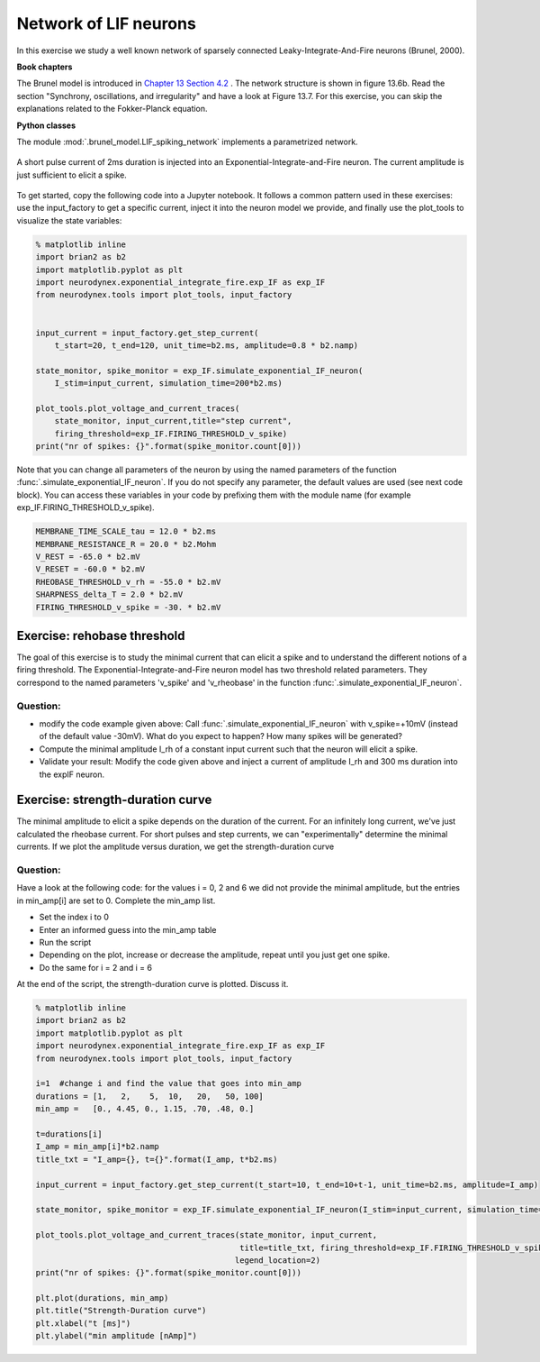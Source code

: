 Network of LIF neurons
======================

In this exercise we study a well known network of sparsely connected Leaky-Integrate-And-Fire neurons (Brunel, 2000).

**Book chapters**

The Brunel model is introduced in `Chapter 13 Section 4.2 <http://neuronaldynamics.epfl.ch/online/Ch13.S4.html>`_ . The network structure is shown in figure 13.6b. Read the section "Synchrony, oscillations, and irregularity" and have a look at Figure 13.7. For this exercise, you can skip the explanations related to the Fokker-Planck equation.


**Python classes**

The module :mod:`.brunel_model.LIF_spiking_network` implements a parametrized network.


.. figure:: exc_images/exp_IF_min_current.png
   :align: center

   A short pulse current of 2ms duration is injected into an Exponential-Integrate-and-Fire neuron. The current amplitude is just sufficient to elicit a spike.


To get started, copy the following code into a Jupyter notebook. It follows a common pattern used in these exercises: use the input_factory to get a specific current, inject it into the neuron model we provide, and finally use the plot_tools to visualize the state variables:


.. code-block:: py

    % matplotlib inline
    import brian2 as b2
    import matplotlib.pyplot as plt
    import neurodynex.exponential_integrate_fire.exp_IF as exp_IF
    from neurodynex.tools import plot_tools, input_factory


    input_current = input_factory.get_step_current(
        t_start=20, t_end=120, unit_time=b2.ms, amplitude=0.8 * b2.namp)

    state_monitor, spike_monitor = exp_IF.simulate_exponential_IF_neuron(
        I_stim=input_current, simulation_time=200*b2.ms)

    plot_tools.plot_voltage_and_current_traces(
        state_monitor, input_current,title="step current",
        firing_threshold=exp_IF.FIRING_THRESHOLD_v_spike)
    print("nr of spikes: {}".format(spike_monitor.count[0]))


Note that you can change all parameters of the neuron by using the named parameters of the function :func:`.simulate_exponential_IF_neuron`. If you do not specify any parameter, the default values are used (see next code block). You can access these variables in your code by prefixing them with the module name (for example exp_IF.FIRING_THRESHOLD_v_spike).

.. code-block:: py

    MEMBRANE_TIME_SCALE_tau = 12.0 * b2.ms
    MEMBRANE_RESISTANCE_R = 20.0 * b2.Mohm
    V_REST = -65.0 * b2.mV
    V_RESET = -60.0 * b2.mV
    RHEOBASE_THRESHOLD_v_rh = -55.0 * b2.mV
    SHARPNESS_delta_T = 2.0 * b2.mV
    FIRING_THRESHOLD_v_spike = -30. * b2.mV

Exercise: rehobase threshold
----------------------------

The goal of this exercise is to study the minimal current that can elicit a spike and to understand the different notions of a firing threshold. The Exponential-Integrate-and-Fire neuron model has two threshold related parameters. They correspond to the named parameters 'v_spike' and 'v_rheobase' in the function :func:`.simulate_exponential_IF_neuron`.

Question:
~~~~~~~~~

* modify the code example given above: Call :func:`.simulate_exponential_IF_neuron` with v_spike=+10mV (instead of the default value -30mV). What do you expect to happen? How many spikes will be generated?

* Compute the minimal amplitude I_rh of a constant input current such that the neuron will elicit a spike.

* Validate your result: Modify the code given above and inject a current of amplitude I_rh and 300 ms duration into the expIF neuron.


Exercise: strength-duration curve
---------------------------------

The minimal amplitude to elicit a spike depends on the duration of the current. For an infinitely long current, we've just calculated the rheobase current. For short pulses and step currents, we can "experimentally" determine the minimal currents. If we plot the amplitude versus duration, we get the strength-duration curve


Question:
~~~~~~~~~
Have a look at the following code: for the values i = 0, 2 and 6 we did not provide the minimal amplitude, but the entries in min_amp[i] are set to 0. Complete the min_amp list.

* Set the index i to 0
* Enter an informed guess into the min_amp table
* Run the script
* Depending on the plot, increase or decrease the amplitude, repeat until you just get one spike.
* Do the same for i = 2 and i = 6

At the end of the script, the strength-duration curve is plotted. Discuss it.

.. code-block:: py

    % matplotlib inline
    import brian2 as b2
    import matplotlib.pyplot as plt
    import neurodynex.exponential_integrate_fire.exp_IF as exp_IF
    from neurodynex.tools import plot_tools, input_factory

    i=1  #change i and find the value that goes into min_amp
    durations = [1,   2,    5,  10,   20,   50, 100]
    min_amp =   [0., 4.45, 0., 1.15, .70, .48, 0.]

    t=durations[i]
    I_amp = min_amp[i]*b2.namp
    title_txt = "I_amp={}, t={}".format(I_amp, t*b2.ms)

    input_current = input_factory.get_step_current(t_start=10, t_end=10+t-1, unit_time=b2.ms, amplitude=I_amp)

    state_monitor, spike_monitor = exp_IF.simulate_exponential_IF_neuron(I_stim=input_current, simulation_time=(t+20)*b2.ms)

    plot_tools.plot_voltage_and_current_traces(state_monitor, input_current,
                                               title=title_txt, firing_threshold=exp_IF.FIRING_THRESHOLD_v_spike,
                                              legend_location=2)
    print("nr of spikes: {}".format(spike_monitor.count[0]))

    plt.plot(durations, min_amp)
    plt.title("Strength-Duration curve")
    plt.xlabel("t [ms]")
    plt.ylabel("min amplitude [nAmp]")
